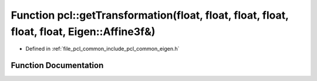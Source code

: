 .. _exhale_function_namespacepcl_1aa8678bc9ac51ff4a0dc27cd543b6ac84:

Function pcl::getTransformation(float, float, float, float, float, float, Eigen::Affine3f&)
===========================================================================================

- Defined in :ref:`file_pcl_common_include_pcl_common_eigen.h`


Function Documentation
----------------------


.. doxygenfunction:: pcl::getTransformation(float, float, float, float, float, float, Eigen::Affine3f&)
